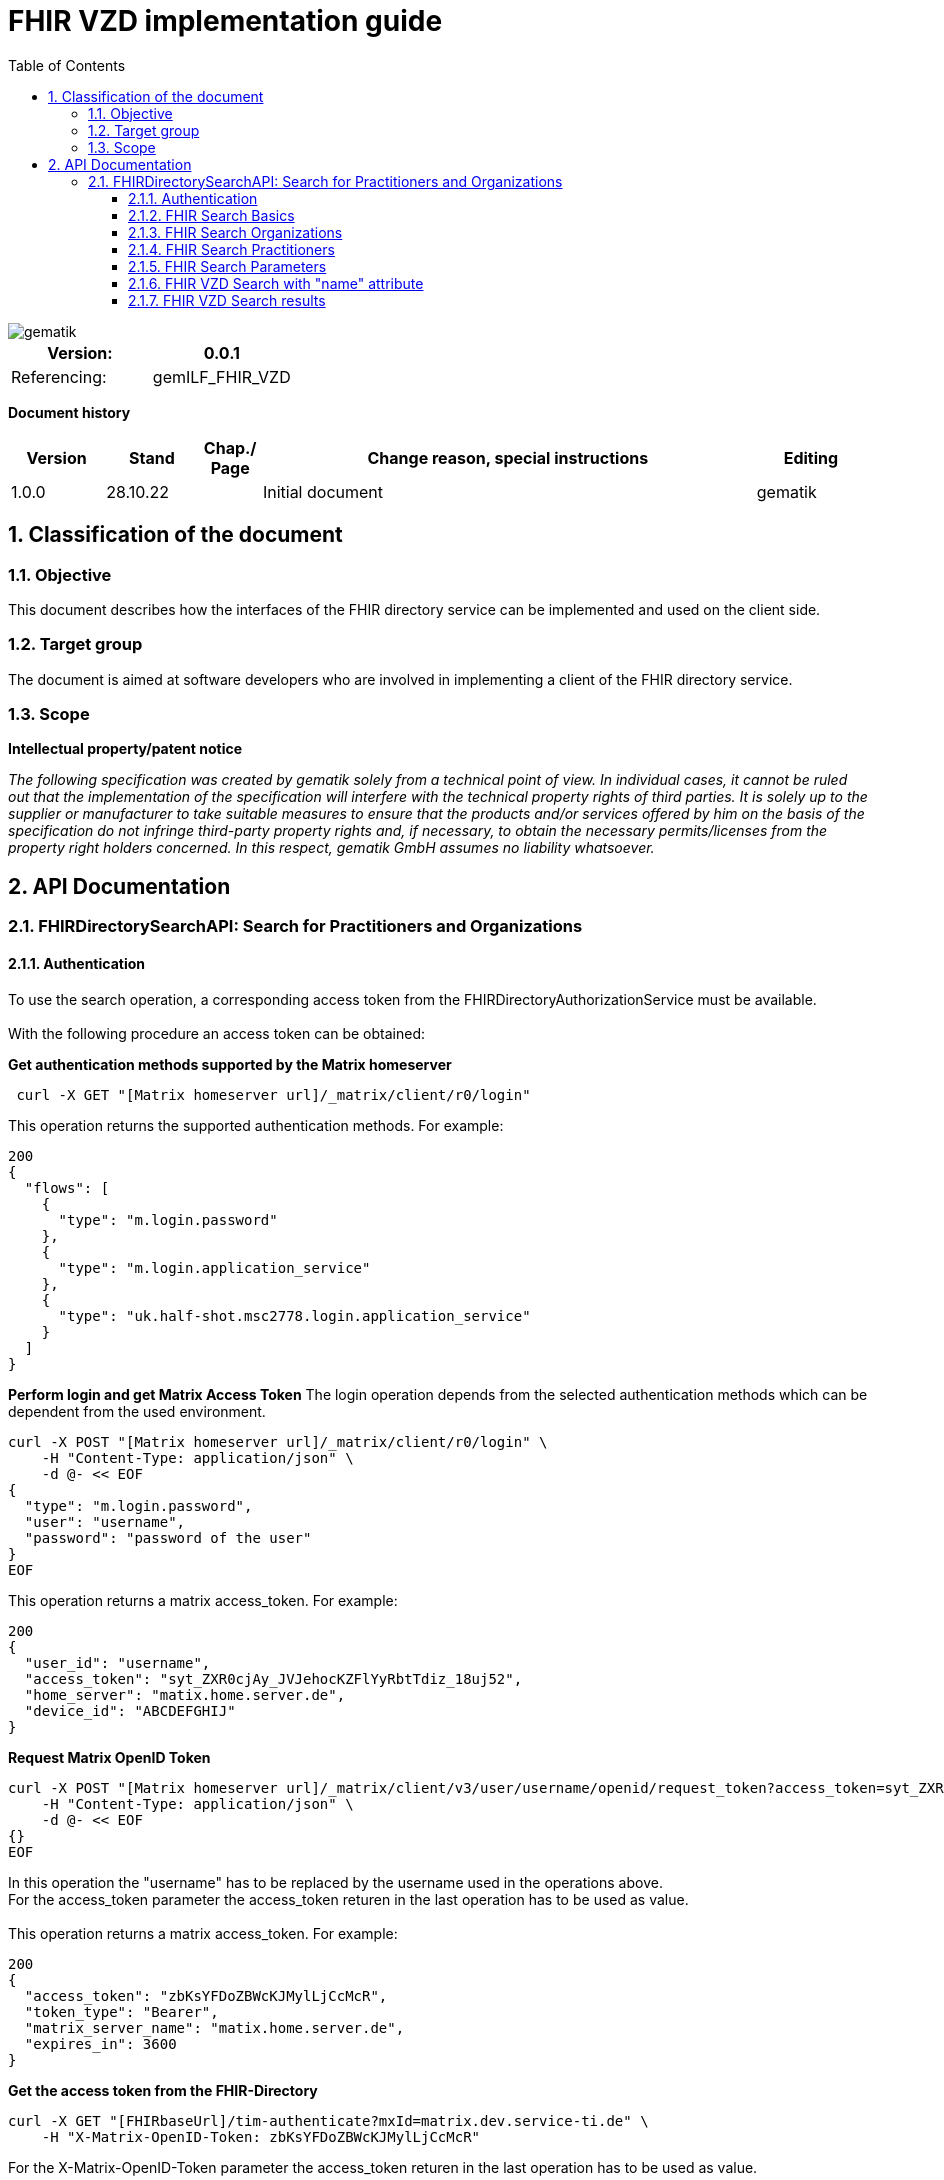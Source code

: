 = FHIR VZD implementation guide
:source-highlighter: rouge
:icons:
:title-page:
:imagesdir: /images/
ifdef::env-github[]
:toc: preamble
endif::[]
ifndef::env-github[]
:toc: left
endif::[]
:toclevels: 3
:toc-title: Table of Contents
:sectnums:


image::gematik_logo.svg[gematik,float="right"]

[width="100%",cols="50%,50%",options="header",]
|===
|Version: |0.0.1
|Referencing: |gemILF_FHIR_VZD
|===

[big]*Document history*

[width="100%",cols="11%,11%,7%,58%,13%",options="header",]
|===
|*Version* +
 |*Stand* +
 |*Chap./ Page* +
 |*Change reason, special instructions* +
 |*Editing* +

|1.0.0 |28.10.22 | |Initial document |gematik

|===

== Classification of the document
=== Objective
This document describes how the interfaces of the FHIR directory service can be implemented and used on the client side.

=== Target group

The document is aimed at software developers who are involved in implementing a client of the FHIR directory service.

=== Scope

*Intellectual property/patent notice*

_The following specification was created by gematik solely from a technical point of view. In individual cases, it cannot be ruled out that the implementation of the specification will interfere with the technical property rights of third parties. It is solely up to the supplier or manufacturer to take suitable measures to ensure that the products and/or services offered by him on the basis of the specification do not infringe third-party property rights and, if necessary, to obtain the necessary permits/licenses from the property right holders concerned. In this respect, gematik GmbH assumes no liability whatsoever._


== API Documentation
=== FHIRDirectorySearchAPI: Search for Practitioners and Organizations
==== Authentication
To use the search operation, a corresponding access token from the FHIRDirectoryAuthorizationService must be available. +
 +
With the following procedure an access token can be obtained:
 
*Get  authentication methods supported by the Matrix homeserver*
[source]
----
 curl -X GET "[Matrix homeserver url]/_matrix/client/r0/login"
----
This operation returns the supported authentication methods. For example:
[source]
----
200
{
  "flows": [
    {
      "type": "m.login.password"
    },
    {
      "type": "m.login.application_service"
    },
    {
      "type": "uk.half-shot.msc2778.login.application_service"
    }
  ]
}
----

*Perform login and get Matrix Access Token*
The login operation depends from the selected authentication methods which can be dependent from the used environment.

[source]
----
curl -X POST "[Matrix homeserver url]/_matrix/client/r0/login" \
    -H "Content-Type: application/json" \
    -d @- << EOF
{
  "type": "m.login.password",
  "user": "username",
  "password": "password of the user"
}
EOF
----
This operation returns a matrix access_token. For example:
[source]
----
200
{
  "user_id": "username",
  "access_token": "syt_ZXR0cjAy_JVJehocKZFlYyRbtTdiz_18uj52",
  "home_server": "matix.home.server.de",
  "device_id": "ABCDEFGHIJ"
}
----

*Request Matrix OpenID Token*
[source]
----
curl -X POST "[Matrix homeserver url]/_matrix/client/v3/user/username/openid/request_token?access_token=syt_ZXR0cjAy_JVJehocKZFlYyRbtTdiz_18uj52" \
    -H "Content-Type: application/json" \
    -d @- << EOF
{}
EOF
----
In this operation the "username" has to be replaced by the username used in the operations above. +
For the access_token parameter the access_token returen in the last operation has to be used as value. +
 +
This operation returns a matrix access_token. For example:
[source]
----
200
{
  "access_token": "zbKsYFDoZBWcKJMylLjCcMcR",
  "token_type": "Bearer",
  "matrix_server_name": "matix.home.server.de",
  "expires_in": 3600
}
----

*Get the access token from the FHIR-Directory*
[source]
----
curl -X GET "[FHIRbaseUrl]/tim-authenticate?mxId=matrix.dev.service-ti.de" \
    -H "X-Matrix-OpenID-Token: zbKsYFDoZBWcKJMylLjCcMcR"
----
For the X-Matrix-OpenID-Token parameter the access_token returen in the last operation has to be used as value. +
 +
This operation returns a access toke from the FHIR-Directory. For example:
[source]
----
200
{
  "jwt":
"eyJ0eXAiOiJKV1QiLCJhbGciOiJFUzI1NiJ9.e5Jpc3MiOiJodHRwczovL2ZoaXItZGlyZWN0b3J5LXRlc3QudnpkLnRpLWRpZW5zdGUuZGUvdGltLWF1dGhlbnRpY2F0ZSIsImF1ZCI6Imh0dHBzOi8vZmhpci1kaXJlY3RvcnktdGVzdC52emQudGktZGllbnN0ZS5kZS9zZWGyY2giLCJzdWIiOiJAZXR0cjAyOm1hdHJpeC5kZXYuc2VydmljZS10aS5kZSIsImlhdCI6MTY2NDEyMjY3MywiZXhwIjoxNjY0MjA5MDczfQ.CoTwrZmZJyfVYVJFD068QJNFo0YLemhfPVER_lW5h3MU2hgoiSj1lkD6yDHPDQAs4JJ6PlBWIUHtoGoYAwVOVw",
  "token_type": "bearer",
  "expires_in": 86400
}
----


*Perform a FHIR-Search*
[source]
----
curl -X GET "https://fhir-directory-test.vzd.ti-dienste.de/search/HealthcareService?organization.active=true&_count=1" \
    -H "Authorization: Bearer eyJ0eXAiOiJKV1QiLCJhbGciOiJFUzI1NiJ9.e5Jpc3MiOiJodHRwczovL2ZoaXItZGlyZWN0b3J5LXRlc3QudnpkLnRpLWRpZW5zdGUuZGUvdGltLWF1dGhlbnRpY2F0ZSIsImF1ZCI6Imh0dHBzOi8vZmhpci1kaXJlY3RvcnktdGVzdC52emQudGktZGllbnN0ZS5kZS9zZWGyY2giLCJzdWIiOiJAZXR0cjAyOm1hdHJpeC5kZXYuc2VydmljZS10aS5kZSIsImlhdCI6MTY2NDEyMjY3MywiZXhwIjoxNjY0MjA5MDczfQ.CoTwrZmZJyfVYVJFD068QJNFo0YLemhfPVER_lW5h3MU2hgoiSj1lkD6yDHPDQAs4JJ6PlBWIUHtoGoYAwVOVw
----
For the "Authorization" parameter the access_token returend from the FHIR-Directory in the last operation has to be used as value. +
 +

==== FHIR Search Basics
The REST interface /search allows you to search for practitioners and organizations. 
The standard FHIR search operation is used https://build.fhir.org/search.html +

GET [baseUrl]/[resourceType]?[optional parameters] +
 +
As resourceType are supported

- HealthcareService (search for organizations)
- PractitionerRole (search for practitioners)

The overview about the supported data model can be found here: 
https://simplifier.net/vzd-fhir-directory

Only resources with the status "active" may be displayed. For this reason, the [resource].active=true parameter must be specified for all search operations. The minimal variant of the search operations thus looks like this:

- GET [baseUrl]/search/HealthcareService?organization.active=true
- GET [baseUrl]/search/PractitionerRole?practitioner.active=true

As result, the client receives a FHIR http://hl7.org/fhir/bundle.html[Bundle] resource with the search result. +
 +

==== FHIR Search Organizations

To search for organizations, use "HealthcareService" as the resource type and at least "organization.active=true" as the parameter:
[source]
--
GET [baseUrl]/search/HealthcareService?organization.active=true
--
Additional parameters can be added to refine the search. +
 +

==== FHIR Search Practitioners
To search for people, use "PractitionerRole" as the resource type and at least "practitioner.active=true" as the parameter:
[source]
--
GET [baseUrl]/search/PractitionerRole?practitioner.active=true
--
Additional parameters can be added to refine the search.
 +
 
==== FHIR Search Parameters
FHIR defines which search parameters can be used for each resource. 
For each resource the is a "Search Parameters" section. Examples: +

- For practitioners https://www.hl7.org/fhir/practitioner.html#search
- For organizations https://www.hl7.org/fhir/organization.html#search
- For endpoints https://www.hl7.org/fhir/endpoint.html#search
- For locations https://www.hl7.org/fhir/location.html#search

An overview about all resources with its search parameters can be found here: 
https://www.hl7.org/fhir/searchparameter-registry.html +
 +
The behavior of the search parameter depends from the parameter type and is documented here: https://www.hl7.org/fhir/search.html#ptypes +
 +


==== FHIR VZD Search with "name" attribute
Use the "name" attribute of the resource in the search operation:
[source]
--
GET [baseUrl]/search/search/PractitionerRole?practitioner.active=true&practitioner.name=Timjamin
--


.Table Used search parameters
|===
|FHIR search parameter |Parameter Value | Explanation

|practitioner.name
|Timjamin
|The string "Timjamin" is searched for attribute "name" of the "practitioner" resource.   

|===
 
 
Response of this Request: 
link:../samples/FHIRseach/Search_PractitionerRole_name.adoc[Search_PractitionerRole_name]. +
 +
 
==== FHIR VZD Search results
The Client can manage the content of the FHIR search response with several parameters. In this section some examples are shown. The full list of parameters for managing search results can be found here: https://www.hl7.org/fhir/search.html#return +
 +
The response of the 'FHIR VZD Search with "name" attribute' contains only resources of type "PractitionerRole". +
With the link:https://www.hl7.org/fhir/search.html#revinclude["_include"] parameter also resources linked with the search result resources are returned: +
 +
 
[source]
--
GET [baseUrl]/search/PractitionerRole?practitioner.active=true&practitioner.name=Timjamin&_include=PractitionerRole:practitioner&_include=PractitionerRole:location&_include=PractitionerRole:endpoint
--


.Table Used search parameters
|===
|FHIR search parameter |Parameter Value | Explanation

|practitioner.name
|Timjamin
|The string "Timjamin" is searched for attribute "name" of the "practitioner" resource.   

|_include
|PractitionerRole:practitioner
|"practitioner" resources, linked to the "PractitionerRole" resources of the search request are included in the search response.   

|_include
|PractitionerRole:location
|"location" resources, linked to the "PractitionerRole" resources of the search request are included in the search response.   

|_include
|PractitionerRole:endpoint
|"endpoint" resources, linked to the "PractitionerRole" resources of the search request are included in the search response.   

|===
 
 
Response of this Request: 
link:../samples/FHIRseach/Search_PractitionerRole_name_include.adoc[Search_PractitionerRole_name_include].
 +


